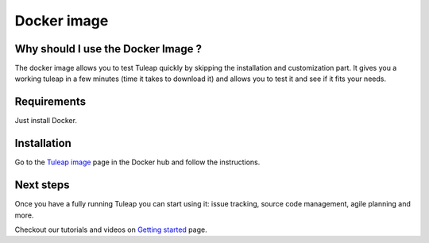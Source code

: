Docker image
============

Why should I use the Docker Image ?
-----------------------------------

The docker image allows you to test Tuleap quickly by skipping the installation and customization part.
It gives you a working tuleap in a few minutes (time it takes to download it) and allows you to test it
and see if it fits your needs.


Requirements
------------

Just install Docker.


Installation
------------

Go to the `Tuleap image <https://hub.docker.com/r/enalean/tuleap-aio/>`_ page in the Docker hub and follow the instructions.

Next steps
----------

Once you have a fully running Tuleap you can start using it: issue tracking, source code management, agile planning and more.

Checkout our tutorials and videos on `Getting started <https://www.tuleap.org/resources/videos-tutorials>`_ page.
